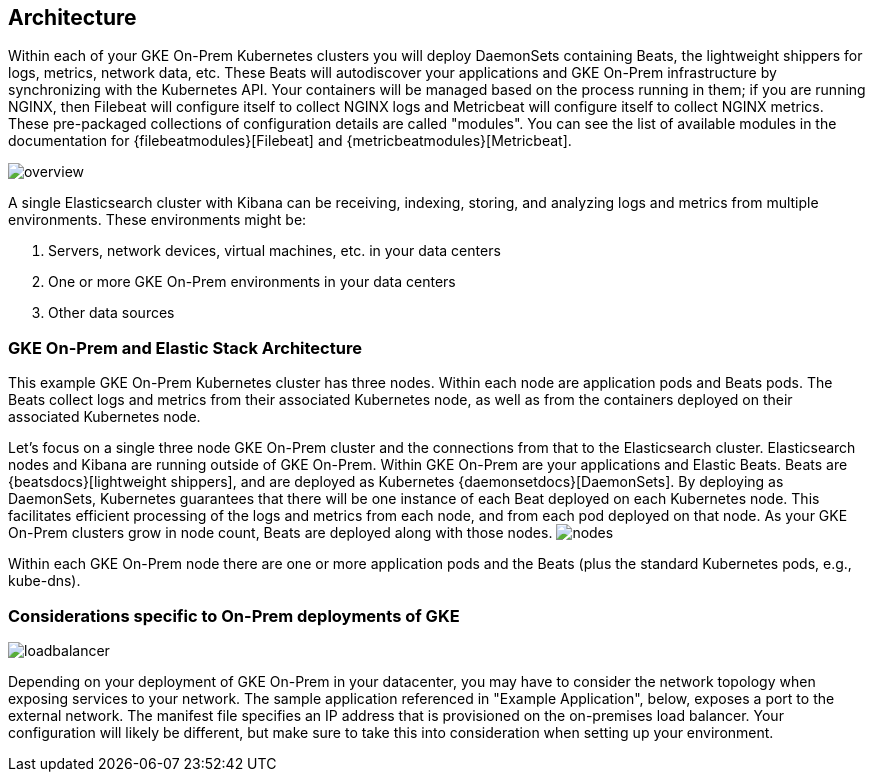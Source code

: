 [[architecture]]
== Architecture

Within each of your GKE On-Prem Kubernetes clusters you will deploy DaemonSets containing Beats, the lightweight shippers for logs, metrics, network data, etc.  These Beats will autodiscover your applications and GKE On-Prem infrastructure by synchronizing with the Kubernetes API.  Your containers will be managed based on the process running in them; if you are running NGINX, then Filebeat will configure itself to collect NGINX logs and Metricbeat will configure itself to collect NGINX metrics.  These pre-packaged collections of configuration details are called "modules".  You can see the list of available modules in the documentation for {filebeatmodules}[Filebeat] and {metricbeatmodules}[Metricbeat].

image:images/overview.png[]

A single Elasticsearch cluster with Kibana can be receiving, indexing, storing, and analyzing logs and metrics from multiple environments.  These environments might be:

. Servers, network devices, virtual machines, etc. in your data centers
. One or more GKE On-Prem environments in your data centers
. Other data sources

[discrete]
[[gke-on-prem-architecture]]
=== GKE On-Prem and Elastic Stack Architecture
This example GKE On-Prem Kubernetes cluster has three nodes.  Within each node are application pods and Beats pods.  The Beats collect logs and metrics from their associated Kubernetes node, as well as from the containers deployed on their associated Kubernetes node.


Let’s focus on a single three node GKE On-Prem cluster and the connections from that to the Elasticsearch cluster.  Elasticsearch nodes and Kibana are running outside of GKE On-Prem.  Within GKE On-Prem are your applications and Elastic Beats.  Beats are {beatsdocs}[lightweight shippers], and are deployed as Kubernetes {daemonsetdocs}[DaemonSets].  By deploying as DaemonSets, Kubernetes guarantees that there will be one instance of each Beat deployed on each Kubernetes node.  This facilitates efficient processing of the logs and metrics from each node, and from each pod deployed on that node.  As your GKE On-Prem clusters grow in node count, Beats are deployed along with those nodes.
image:images/nodes.png[]

Within each GKE On-Prem node there are one or more application pods and the Beats (plus the standard Kubernetes pods, e.g., kube-dns). 

[discrete]
[[gke-on-prem-considerations]]
=== Considerations specific to On-Prem deployments of GKE

image:images/loadbalancer.png[]

Depending on your deployment of GKE On-Prem in your datacenter, you may have to consider the network topology when exposing services to your network.  The sample application referenced in "Example Application", below, exposes a port to the external network.  The manifest file specifies an IP address that is provisioned on the on-premises load balancer.  Your configuration will likely be different, but make sure to take this into consideration when setting up your environment.
